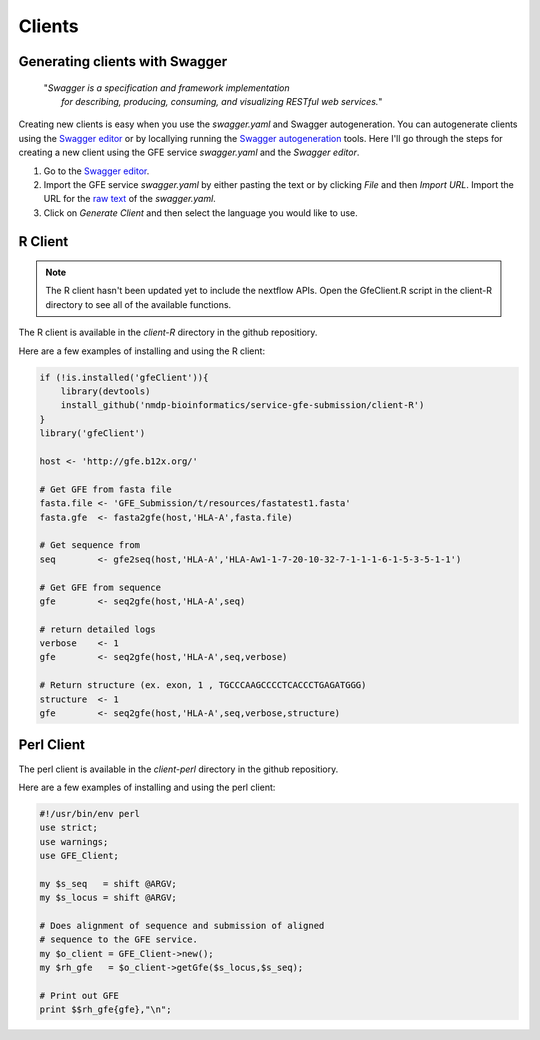 Clients
=======

Generating clients with Swagger
--------------------------------

    | "*Swagger is a specification and framework implementation* 
    |		*for describing, producing, consuming, and visualizing RESTful web services.*"

Creating new clients is easy when you use the `swagger.yaml` and Swagger autogeneration.
You can autogenerate clients using the `Swagger editor`_ or by locallying running the `Swagger autogeneration`_ tools.
Here I'll go through the steps for creating a new client using the GFE service `swagger.yaml` and the *Swagger editor*.

1) Go to the `Swagger editor`_.

2) Import the GFE service *swagger.yaml* by either pasting the text or by clicking *File* and then *Import URL*. Import the URL for the `raw text`_ of the `swagger.yaml`.

3) Click on *Generate Client* and then select the language you would like to use.

.. _Swagger editor: http://editor.swagger.io/
.. _Swagger autogeneration: http://editor.swagger.io/
.. _raw text: http://editor.swagger.io/

R Client
--------
.. note:: The R client hasn't been updated yet to include the nextflow APIs. Open the GfeClient.R script in the client-R directory to see all of the available functions.

The R client is available in the `client-R` directory in the github repositiory. 

Here are a few examples of installing and using the R client:

.. code-block:: R

	if (!is.installed('gfeClient')){
	    library(devtools)
	    install_github('nmdp-bioinformatics/service-gfe-submission/client-R')
	}
	library('gfeClient')

	host <- 'http://gfe.b12x.org/'

	# Get GFE from fasta file
	fasta.file <- 'GFE_Submission/t/resources/fastatest1.fasta'
	fasta.gfe  <- fasta2gfe(host,'HLA-A',fasta.file)

	# Get sequence from
	seq        <- gfe2seq(host,'HLA-A','HLA-Aw1-1-7-20-10-32-7-1-1-1-6-1-5-3-5-1-1')

	# Get GFE from sequence
	gfe        <- seq2gfe(host,'HLA-A',seq)

	# return detailed logs
	verbose    <- 1
	gfe        <- seq2gfe(host,'HLA-A',seq,verbose)

	# Return structure (ex. exon, 1 , TGCCCAAGCCCCTCACCCTGAGATGGG)
	structure  <- 1
	gfe        <- seq2gfe(host,'HLA-A',seq,verbose,structure)



Perl Client
-----------

The perl client is available in the `client-perl` directory in the github repositiory. 

Here are a few examples of installing and using the perl client:

.. code-block:: perl

	#!/usr/bin/env perl
	use strict;
	use warnings;
	use GFE_Client;

	my $s_seq   = shift @ARGV;
	my $s_locus = shift @ARGV;

	# Does alignment of sequence and submission of aligned
	# sequence to the GFE service.
	my $o_client = GFE_Client->new();
	my $rh_gfe   = $o_client->getGfe($s_locus,$s_seq);

	# Print out GFE
	print $$rh_gfe{gfe},"\n";

